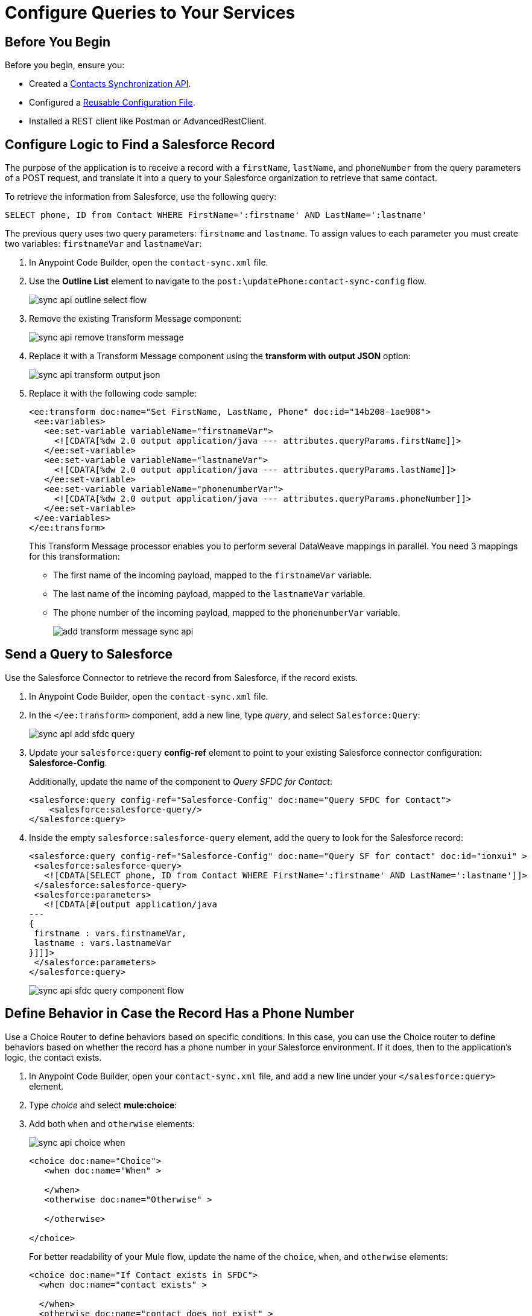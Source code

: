 = Configure Queries to Your Services

== Before You Begin

Before you begin, ensure you: 

* Created a xref:create-synchronization-sfdc-api.adoc[Contacts Synchronization API].
* Configured a xref:create-config-files.adoc[Reusable Configuration File].
* Installed a REST client like Postman or AdvancedRestClient.


== Configure Logic to Find a Salesforce Record

The purpose of the application is to receive a record with a `firstName`, `lastName`, and `phoneNumber` from the query parameters of a POST request, and translate it into a query to your Salesforce organization to retrieve that same contact.

To retrieve the information from Salesforce, use the following query:

[source,MySQL]
--
SELECT phone, ID from Contact WHERE FirstName=':firstname' AND LastName=':lastname'
--

The previous query uses two query parameters: `firstname` and `lastname`. To assign values to each parameter you must create two variables: `firstnameVar` and `lastnameVar`:

. In Anypoint Code Builder, open the `contact-sync.xml` file.
. Use the *Outline List* element to navigate to the `post:\updatePhone:contact-sync-config` flow.
+
image::sync-api-outline-select-flow.png[]
. Remove the existing Transform Message component:
+
image::sync-api-remove-transform-message.png[]
. Replace it with a Transform Message component using the *transform with output JSON* option:
+
image::sync-api-transform-output-json.png[]
. Replace it with the following code sample:
+
[source,XML]
--
<ee:transform doc:name="Set FirstName, LastName, Phone" doc:id="14b208-1ae908">
 <ee:variables>
   <ee:set-variable variableName="firstnameVar">
     <![CDATA[%dw 2.0 output application/java --- attributes.queryParams.firstName]]>
   </ee:set-variable>
   <ee:set-variable variableName="lastnameVar">
     <![CDATA[%dw 2.0 output application/java --- attributes.queryParams.lastName]]>
   </ee:set-variable>
   <ee:set-variable variableName="phonenumberVar">
     <![CDATA[%dw 2.0 output application/java --- attributes.queryParams.phoneNumber]]>
   </ee:set-variable>
 </ee:variables>
</ee:transform>
--
+
This Transform Message processor enables you to perform several DataWeave mappings in parallel. You need 3 mappings for this transformation:
+
* The first name of the incoming payload, mapped to the `firstnameVar` variable.
* The last name of the incoming payload, mapped to the `lastnameVar` variable.
* The phone number of the incoming payload, mapped to the `phonenumberVar` variable.
+
image::add-transform-message-sync-api.png[]

== Send a Query to Salesforce

Use the Salesforce Connector to retrieve the record from Salesforce, if the record exists.

. In Anypoint Code Builder, open the `contact-sync.xml` file.
. In the `</ee:transform>` component, add a new line, type _query_, and select `Salesforce:Query`:
+
image::sync-api-add-sfdc-query.png[]
. Update your `salesforce:query` *config-ref* element to point to your existing Salesforce connector configuration: *Salesforce-Config*.
+
Additionally, update the name of the component to _Query SFDC for Contact_:
+
[source,XML]
--
<salesforce:query config-ref="Salesforce-Config" doc:name="Query SFDC for Contact">
    <salesforce:salesforce-query/>
</salesforce:query>
--
. Inside the empty `salesforce:salesforce-query` element, add the query to look for the Salesforce record:
+
[source,XML]
--
<salesforce:query config-ref="Salesforce-Config" doc:name="Query SF for contact" doc:id="ionxui" >
 <salesforce:salesforce-query>
   <![CDATA[SELECT phone, ID from Contact WHERE FirstName=':firstname' AND LastName=':lastname']]>
 </salesforce:salesforce-query>
 <salesforce:parameters>
   <![CDATA[#[output application/java
---
{
 firstname : vars.firstnameVar,
 lastname : vars.lastnameVar
}]]]>
 </salesforce:parameters>
</salesforce:query>
--
+
image::sync-api-sfdc-query-component-flow.png[]

== Define Behavior in Case the Record Has a Phone Number

Use a Choice Router to define behaviors based on specific conditions. In this case, you can use the Choice router to define behaviors based on whether the record has a phone number in your Salesforce environment. If it does, then to the application's logic, the contact exists.

. In Anypoint Code Builder, open your `contact-sync.xml` file, and add a new line under your `</salesforce:query>` element.
. Type _choice_ and select *mule:choice*:
. Add both `when` and `otherwise` elements:
+
image::sync-api-choice-when.png[]
+
[source,XML]
--
<choice doc:name="Choice">
   <when doc:name="When" >

   </when>
   <otherwise doc:name="Otherwise" >

   </otherwise>

</choice>
--
+
For better readability of your Mule flow, update the name of the `choice`, `when`, and `otherwise` elements:
+
[source,XML]
--
<choice doc:name="If Contact exists in SFDC">
  <when doc:name="contact exists" >

  </when>
  <otherwise doc:name="contact does not exist" >

  </otherwise>
</choice>
--
+
image::choice-flow-canvas.png[]

As a condition for the first branch, check the results of the Salesforce query operation. If there are any results, the `Salesforce:Query` processor returns an array of *Contact* objects. In this case, the flow returns a failure message if the contact doesn’t has a phone number.

Create an expression that captures this condition:

. On your `<when>` element, add the following expressions:
+
[source,XML]
--
<when expression="#[payload.Phone[0] != null]" doc:name="contact exists">
--
. Complete the `otherwise` element with a Logger component and a Set Variable component that returns the failure message:
+
[source,XML]
--
<logger level="INFO" message="Contact does not exist in Salesforce" doc:name="Logger"/>
<set-variable variableName="ReturnMessage" value="Failure: Contact does not exist in Salesforce" doc:name="Set Return Variable"/>
--

Review your XML code:

[source,XML]
--
<choice doc:name="If Contact exists in SFDC">
    <when expression="#[payload.Phone[0] != null]" doc:name="contact exists">
    </when>
    <otherwise doc:name="contact does not exist" >
        <logger level="INFO" message="Contact does not exist in Salesforce" doc:name="Logger"/>
        <set-variable variableName="ReturnMessage" value="Failure: Contact does not exist in Salesforce" doc:name="Set Return Variable"/>
    </otherwise>
</choice>
--

With the condition for whether the contact exists and the error message configured for when it doesn't, you can now add logic to store the existing phone number retrieved from Salesforce.

. Add a new line after the `<when>` element and add the following components:
+
[source,XML]
--
<set-variable variableName="phoneNumberSFVar" value="#[payload.Phone[1]]" doc:name="Set Phone from SFDC" /> //<1>
<set-variable variableName="IDVar" value="#[payload.Id[1]]" doc:name="Set ID" /> //<2>
<logger level="INFO" message='#["Existing phone number in salesforce: " ++ vars.phonenumberSFVar]' doc:name="Logger" /> //<3>
<set-variable variableName="ReturnMessage" value="Contact exists in Salesforce" doc:name="Set Return Message" /> //<4>
--
+
<1> A Set Variable component to assign the value of the contact’s phone to a temporary variable named `phonenumberSFVar`.
<2> A second Set Variable component to store the ID to a temporary variable named `IdVar`.
<3> A Logger to print the value of the phone found in the record.
<4> A Set Variable to assign a temporary value to the `ReturnMessage` variable.
+
image::final-choice-api-sync.png[]


== Test Your API

. Open a REST client
. Set up a breakpoint by clicking the red icon right next to the `<choice>` element.
+
image::add-breakpoint-sync-api.png[]
. Run the application by pressing `F5`.
. Open your preferred REST client.
. Make a `POST` request to `+0.0.0.0:8081/api/updatePhone?phoneNumber=555555&firstName=Anna&lastName=Woods+`.
. Note that the application stops right before the Choice router component and that the query parameters are converted into variables:
+
image::query-params-to-vars-api-sync.png[]
. Move the execution forward until Anypoint Code Builder returns a `returnMessage` variable with the message `Failure: Contact does not exist in Salesforce`.
+
image::set-variable-for-no-contact-api-sync.png[]


== Next Step

* xref:store-data-in-parallel.adoc[Store Data in Parallel]. +
Configure your application to update your MySQL database and Salesforce record if the contact does not exist, or to update the phone number if it's different than the one stored.
